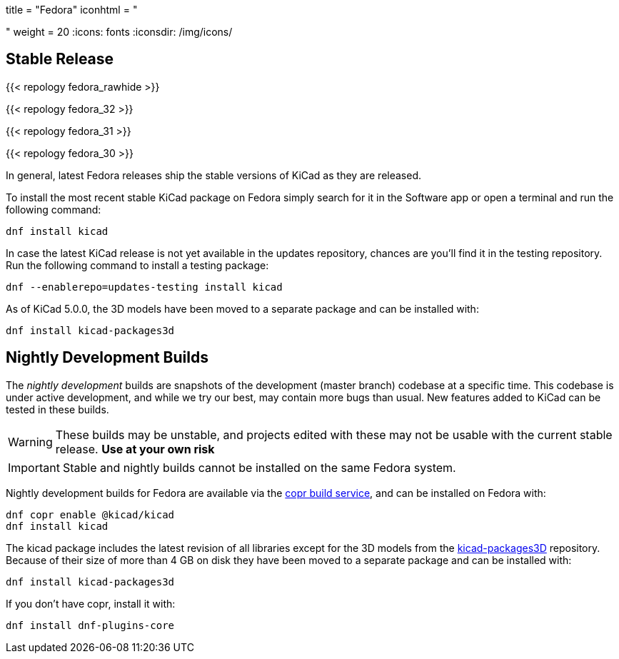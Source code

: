 +++
title = "Fedora"
iconhtml = "<div class='fl-fedora'></div>"
weight = 20
+++
:icons: fonts
:iconsdir: /img/icons/

== Stable Release

{{< repology fedora_rawhide >}}

{{< repology fedora_32 >}}

{{< repology fedora_31 >}}

{{< repology fedora_30 >}}

In general, latest Fedora releases ship the stable versions of KiCad as they are
released.

To install the most recent stable KiCad package on Fedora simply search for it
in the Software app or open a terminal and run the following command:

[source,bash]
dnf install kicad

In case the latest KiCad release is not yet available in the updates repository,
chances are you'll find it in the testing repository. Run the following command
to install a testing package:

[source,bash]
dnf --enablerepo=updates-testing install kicad

As of KiCad 5.0.0, the 3D models have been moved to a separate package and can
be installed with:

[source,bash]
dnf install kicad-packages3d


== Nightly Development Builds

The _nightly development_ builds are snapshots of the development (master branch) codebase at a specific time.
This codebase is under active development, and while we try our best, may contain more bugs than usual.
New features added to KiCad can be tested in these builds.

WARNING: These builds may be unstable, and projects edited with these may not be usable with the current stable release. **Use at your own risk**

IMPORTANT: Stable and nightly builds cannot be installed on the same Fedora system.

Nightly development builds for Fedora are available via the
link:https://copr.fedorainfracloud.org/coprs/g/kicad/kicad/[copr build service], and can be installed on Fedora with:

[source,bash]
dnf copr enable @kicad/kicad
dnf install kicad

The kicad package includes the latest revision of all libraries except for the
3D models from the
link:https://github.com/KiCad/kicad-packages3D[kicad-packages3D] repository.
Because of their size of more than 4 GB on disk they have been moved to a
separate package and can be installed with:

[source,bash]
dnf install kicad-packages3d

If you don't have copr, install it with:

[source,bash]
dnf install dnf-plugins-core
